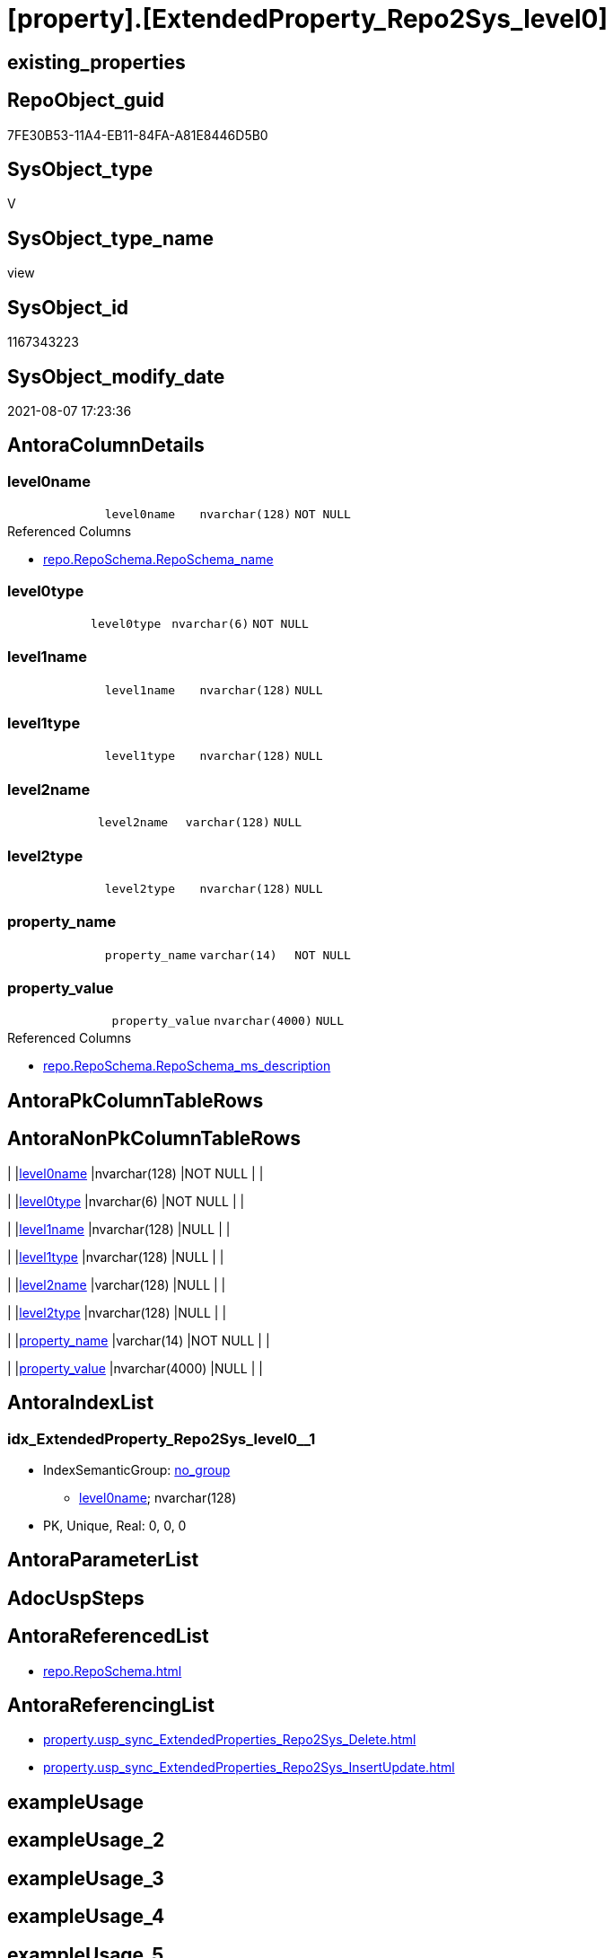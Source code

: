 = [property].[ExtendedProperty_Repo2Sys_level0]

== existing_properties

// tag::existing_properties[]
:ExistsProperty--antorareferencedlist:
:ExistsProperty--antorareferencinglist:
:ExistsProperty--referencedobjectlist:
:ExistsProperty--sql_modules_definition:
:ExistsProperty--FK:
:ExistsProperty--AntoraIndexList:
:ExistsProperty--Columns:
// end::existing_properties[]

== RepoObject_guid

// tag::RepoObject_guid[]
7FE30B53-11A4-EB11-84FA-A81E8446D5B0
// end::RepoObject_guid[]

== SysObject_type

// tag::SysObject_type[]
V 
// end::SysObject_type[]

== SysObject_type_name

// tag::SysObject_type_name[]
view
// end::SysObject_type_name[]

== SysObject_id

// tag::SysObject_id[]
1167343223
// end::SysObject_id[]

== SysObject_modify_date

// tag::SysObject_modify_date[]
2021-08-07 17:23:36
// end::SysObject_modify_date[]

== AntoraColumnDetails

// tag::AntoraColumnDetails[]
[[column-level0name]]
=== level0name

[cols="d,m,m,m,m,d"]
|===
|
|level0name
|nvarchar(128)
|NOT NULL
|
|
|===

.Referenced Columns
--
* xref:repo.RepoSchema.adoc#column-RepoSchema_name[+repo.RepoSchema.RepoSchema_name+]
--


[[column-level0type]]
=== level0type

[cols="d,m,m,m,m,d"]
|===
|
|level0type
|nvarchar(6)
|NOT NULL
|
|
|===


[[column-level1name]]
=== level1name

[cols="d,m,m,m,m,d"]
|===
|
|level1name
|nvarchar(128)
|NULL
|
|
|===


[[column-level1type]]
=== level1type

[cols="d,m,m,m,m,d"]
|===
|
|level1type
|nvarchar(128)
|NULL
|
|
|===


[[column-level2name]]
=== level2name

[cols="d,m,m,m,m,d"]
|===
|
|level2name
|varchar(128)
|NULL
|
|
|===


[[column-level2type]]
=== level2type

[cols="d,m,m,m,m,d"]
|===
|
|level2type
|nvarchar(128)
|NULL
|
|
|===


[[column-property_name]]
=== property_name

[cols="d,m,m,m,m,d"]
|===
|
|property_name
|varchar(14)
|NOT NULL
|
|
|===


[[column-property_value]]
=== property_value

[cols="d,m,m,m,m,d"]
|===
|
|property_value
|nvarchar(4000)
|NULL
|
|
|===

.Referenced Columns
--
* xref:repo.RepoSchema.adoc#column-RepoSchema_ms_description[+repo.RepoSchema.RepoSchema_ms_description+]
--


// end::AntoraColumnDetails[]

== AntoraPkColumnTableRows

// tag::AntoraPkColumnTableRows[]








// end::AntoraPkColumnTableRows[]

== AntoraNonPkColumnTableRows

// tag::AntoraNonPkColumnTableRows[]
|
|<<column-level0name>>
|nvarchar(128)
|NOT NULL
|
|

|
|<<column-level0type>>
|nvarchar(6)
|NOT NULL
|
|

|
|<<column-level1name>>
|nvarchar(128)
|NULL
|
|

|
|<<column-level1type>>
|nvarchar(128)
|NULL
|
|

|
|<<column-level2name>>
|varchar(128)
|NULL
|
|

|
|<<column-level2type>>
|nvarchar(128)
|NULL
|
|

|
|<<column-property_name>>
|varchar(14)
|NOT NULL
|
|

|
|<<column-property_value>>
|nvarchar(4000)
|NULL
|
|

// end::AntoraNonPkColumnTableRows[]

== AntoraIndexList

// tag::AntoraIndexList[]

[[index-idx_ExtendedProperty_Repo2Sys_level0_1]]
=== idx_ExtendedProperty_Repo2Sys_level0++__++1

* IndexSemanticGroup: xref:index/IndexSemanticGroup.adoc#_no_group[no_group]
+
--
* <<column-level0name>>; nvarchar(128)
--
* PK, Unique, Real: 0, 0, 0

// end::AntoraIndexList[]

== AntoraParameterList

// tag::AntoraParameterList[]

// end::AntoraParameterList[]

== AdocUspSteps

// tag::adocuspsteps[]

// end::adocuspsteps[]


== AntoraReferencedList

// tag::antorareferencedlist[]
* xref:repo.RepoSchema.adoc[]
// end::antorareferencedlist[]


== AntoraReferencingList

// tag::antorareferencinglist[]
* xref:property.usp_sync_ExtendedProperties_Repo2Sys_Delete.adoc[]
* xref:property.usp_sync_ExtendedProperties_Repo2Sys_InsertUpdate.adoc[]
// end::antorareferencinglist[]


== exampleUsage

// tag::exampleusage[]

// end::exampleusage[]


== exampleUsage_2

// tag::exampleusage_2[]

// end::exampleusage_2[]


== exampleUsage_3

// tag::exampleusage_3[]

// end::exampleusage_3[]


== exampleUsage_4

// tag::exampleusage_4[]

// end::exampleusage_4[]


== exampleUsage_5

// tag::exampleusage_5[]

// end::exampleusage_5[]


== exampleWrong_Usage

// tag::examplewrong_usage[]

// end::examplewrong_usage[]


== has_execution_plan_issue

// tag::has_execution_plan_issue[]

// end::has_execution_plan_issue[]


== has_get_referenced_issue

// tag::has_get_referenced_issue[]

// end::has_get_referenced_issue[]


== has_history

// tag::has_history[]

// end::has_history[]


== has_history_columns

// tag::has_history_columns[]

// end::has_history_columns[]


== is_persistence

// tag::is_persistence[]

// end::is_persistence[]


== is_persistence_check_duplicate_per_pk

// tag::is_persistence_check_duplicate_per_pk[]

// end::is_persistence_check_duplicate_per_pk[]


== is_persistence_check_for_empty_source

// tag::is_persistence_check_for_empty_source[]

// end::is_persistence_check_for_empty_source[]


== is_persistence_delete_changed

// tag::is_persistence_delete_changed[]

// end::is_persistence_delete_changed[]


== is_persistence_delete_missing

// tag::is_persistence_delete_missing[]

// end::is_persistence_delete_missing[]


== is_persistence_insert

// tag::is_persistence_insert[]

// end::is_persistence_insert[]


== is_persistence_truncate

// tag::is_persistence_truncate[]

// end::is_persistence_truncate[]


== is_persistence_update_changed

// tag::is_persistence_update_changed[]

// end::is_persistence_update_changed[]


== is_repo_managed

// tag::is_repo_managed[]

// end::is_repo_managed[]


== microsoft_database_tools_support

// tag::microsoft_database_tools_support[]

// end::microsoft_database_tools_support[]


== MS_Description

// tag::ms_description[]

// end::ms_description[]


== persistence_source_RepoObject_fullname

// tag::persistence_source_repoobject_fullname[]

// end::persistence_source_repoobject_fullname[]


== persistence_source_RepoObject_fullname2

// tag::persistence_source_repoobject_fullname2[]

// end::persistence_source_repoobject_fullname2[]


== persistence_source_RepoObject_guid

// tag::persistence_source_repoobject_guid[]

// end::persistence_source_repoobject_guid[]


== persistence_source_RepoObject_xref

// tag::persistence_source_repoobject_xref[]

// end::persistence_source_repoobject_xref[]


== pk_index_guid

// tag::pk_index_guid[]

// end::pk_index_guid[]


== pk_IndexPatternColumnDatatype

// tag::pk_indexpatterncolumndatatype[]

// end::pk_indexpatterncolumndatatype[]


== pk_IndexPatternColumnName

// tag::pk_indexpatterncolumnname[]

// end::pk_indexpatterncolumnname[]


== pk_IndexSemanticGroup

// tag::pk_indexsemanticgroup[]

// end::pk_indexsemanticgroup[]


== ReferencedObjectList

// tag::referencedobjectlist[]
* [repo].[RepoSchema]
// end::referencedobjectlist[]


== usp_persistence_RepoObject_guid

// tag::usp_persistence_repoobject_guid[]

// end::usp_persistence_repoobject_guid[]


== UspExamples

// tag::uspexamples[]

// end::uspexamples[]


== UspParameters

// tag::uspparameters[]

// end::uspparameters[]


== sql_modules_definition

// tag::sql_modules_definition[]
[source,sql]
----

Create View property.ExtendedProperty_Repo2Sys_level0
As
Select
    property_name  = 'MS_Description'
  , property_value = rs.RepoSchema_ms_description
  , level0type     = N'Schema'
  , level0name     = RepoSchema_name
  , level1type     = Cast(Null As NVarchar(128))
  , level1name     = Cast(Null As NVarchar(128))
  , level2type     = Cast(Null As NVarchar(128))
  , level2name     = Cast(Null As Varchar(128))
From
    repo.RepoSchema As rs
Where
    Not rs.RepoSchema_ms_description Is Null;

--Select
--    prop.property_name
--  , prop.property_value
--  , level0type = N'Schema'
--  , level0name = RepoSchema_name
--  , level1type = Cast(Null As NVarchar(128))
--  , level1name = Cast(Null As NVarchar(128))
--  , level2type = Cast(Null As NVarchar(128))
--  , level2name = Cast(Null As Varchar(128))
--From
--    [property].RepoSchemaProperty               As prop

----
// end::sql_modules_definition[]


